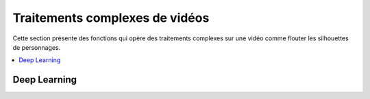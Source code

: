 
.. _l-api-videodl:

Traitements complexes de vidéos
===============================

Cette section présente des fonctions qui opère des traitements
complexes sur une vidéo comme flouter les silhouettes
de personnages.

.. contents::
    :local:

Deep Learning
+++++++++++++

.. autosignature:: code_beatrix.art.videodl.video_map_images
